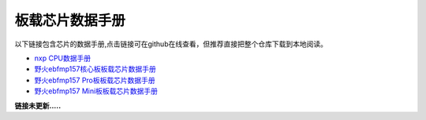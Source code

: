 .. vim: syntax=rst


板载芯片数据手册
==========================================

以下链接包含芯片的数据手册,点击链接可在github在线查看，但推荐直接把整个仓库下载到本地阅读。

- `nxp CPU数据手册 <https://github.com/Embdefire/ebf_mp157_hardware/tree/master/hardware/datasheet/nxp>`_
- `野火ebfmp157核心板板载芯片数据手册 <https://github.com/Embdefire/ebf_mp157_hardware/tree/master/hardware/datasheet/ebfmp157>`_
- `野火ebfmp157 Pro板板载芯片数据手册 <https://github.com/Embedfire/ebf_mp157_hardware/tree/master/hardware/datasheet/ebfmp157_pro>`_
- `野火ebfmp157 Mini板板载芯片数据手册 <https://github.com/Embedfire/ebf_mp157_hardware/tree/master/hardware/datasheet/ebfmp157_mini_s1>`_

**链接未更新.....**
